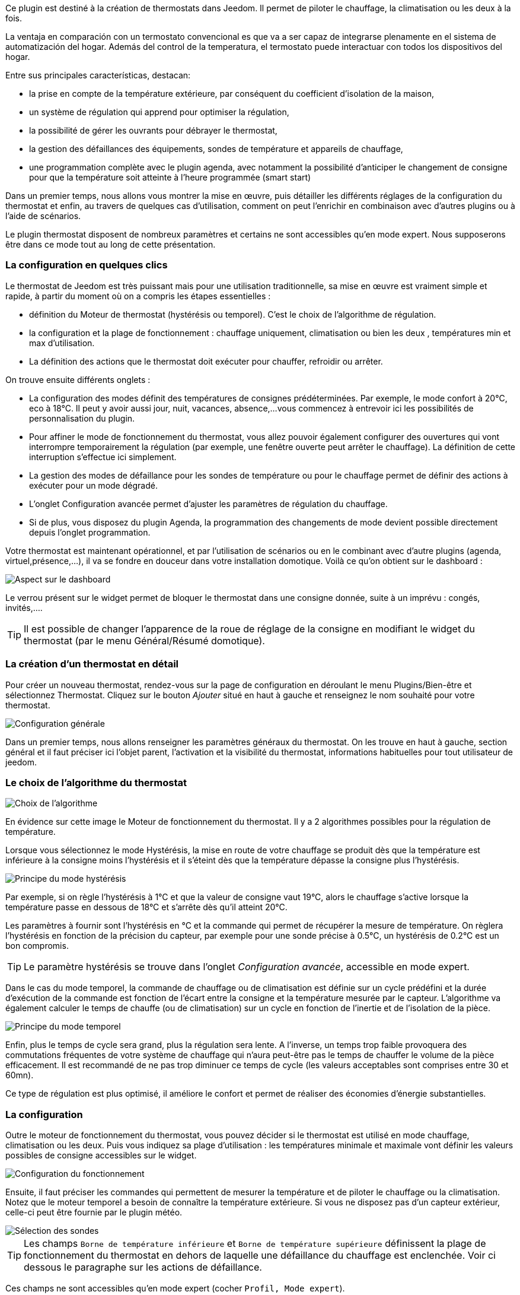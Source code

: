 ﻿Ce plugin est destiné à la création de thermostats dans Jeedom. Il permet de piloter le chauffage, la climatisation ou les deux à la fois.

La ventaja en comparación con un termostato convencional es que va a ser capaz de integrarse plenamente en el sistema de automatización del hogar. Además del control de la temperatura, el termostato puede interactuar con todos los dispositivos del hogar.

Entre sus principales características, destacan:

- la prise en compte de la température extérieure, par conséquent du coefficient d'isolation de la maison,

- un système de régulation qui apprend pour optimiser la régulation,

- la possibilité de gérer les ouvrants pour débrayer le thermostat,

- la gestion des défaillances des équipements, sondes de température et appareils de chauffage,

- une programmation complète avec le plugin agenda, avec notamment la possibilité d'anticiper le changement de consigne pour que la température soit atteinte à l'heure programmée (smart start)

Dans un premier temps, nous allons vous montrer la mise en œuvre, puis détailler les différents réglages de la configuration du thermostat et enfin, au travers de quelques cas d'utilisation, comment on peut l'enrichir en combinaison avec d'autres plugins ou à l'aide de scénarios.

Le plugin thermostat disposent de nombreux paramètres et certains ne sont accessibles qu'en mode expert. Nous supposerons être dans ce mode tout au long de cette présentation.

=== La configuration en quelques clics
Le thermostat de Jeedom est très puissant mais pour une utilisation traditionnelle, sa mise en œuvre est vraiment simple et rapide, à partir du moment où on a compris les étapes essentielles :

- définition du Moteur de thermostat (hystérésis ou temporel). C'est le choix de l'algorithme de régulation.
- la configuration et la plage de fonctionnement : chauffage uniquement, climatisation ou bien les deux , températures min et max d'utilisation.
- La définition des actions que le thermostat doit exécuter pour chauffer, refroidir ou arrêter.

On trouve ensuite différents onglets :

- La configuration des modes définit des températures de consignes prédéterminées. Par exemple, le mode confort à 20°C, eco à 18°C. Il peut y avoir aussi jour, nuit, vacances, absence,...vous commencez à entrevoir ici les possibilités de personnalisation du plugin.
- Pour affiner le mode de fonctionnement du thermostat, vous allez pouvoir également configurer des ouvertures qui vont interrompre temporairement la régulation (par exemple, une fenêtre ouverte peut arrêter le chauffage). La définition de cette interruption s'effectue ici simplement.
- La gestion des modes de défaillance pour les sondes de température ou pour le chauffage permet de définir des actions à exécuter pour un mode dégradé.
- L'onglet Configuration avancée  permet d'ajuster les paramètres de régulation du chauffage.
- Si de plus, vous disposez du plugin Agenda, la programmation des changements de mode devient possible directement depuis l'onglet programmation.

Votre thermostat est maintenant opérationnel, et par l'utilisation de scénarios ou en le combinant avec d'autre plugins (agenda, virtuel,présence,...), il va se fondre en douceur dans votre installation domotique.
Voilà ce qu'on obtient sur le dashboard :

image::../images/thermostat.png["Aspect sur le dashboard",align="Center"]

Le verrou présent sur le widget permet de bloquer le thermostat dans une consigne donnée, suite à un imprévu : congés, invités,....

[TIP]
Il est possible de changer l'apparence de la roue de réglage de la consigne en modifiant le widget du thermostat (par le menu Général/Résumé domotique).

=== La création d'un thermostat en détail
Pour créer un nouveau thermostat, rendez-vous sur la page de configuration en déroulant le menu Plugins/Bien-être et sélectionnez Thermostat. Cliquez sur le bouton _Ajouter_ situé en haut à gauche et renseignez le nom souhaité pour votre thermostat.

image::../images/thermostat_config_générale.png["Configuration générale",align="Center"]

Dans un premier temps, nous allons renseigner les paramètres généraux du thermostat. On les trouve en haut à gauche, section général et il faut préciser ici l'objet parent, l'activation et la visibilité du thermostat, informations habituelles pour tout utilisateur de jeedom.

=== Le choix de l'algorithme du thermostat

image::../images/thermostat31.png["Choix de l'algorithme",align="Center"]

En évidence sur cette image le Moteur de fonctionnement du thermostat. Il y a 2 algorithmes possibles pour la régulation de température.

Lorsque vous sélectionnez le mode Hystérésis, la mise en route de votre chauffage se produit dès que la température est inférieure à la consigne moins l'hystérésis et il s'éteint dès que la température dépasse la consigne plus l’hystérésis.

image::../images/PrincipeHysteresis.png["Principe du mode hystérésis",align="Center"]

Par exemple, si on règle l'hystérésis à 1°C et que la valeur de consigne vaut 19°C, alors le chauffage s'active lorsque la température passe en dessous de 18°C et s'arrête dès qu'il atteint 20°C.

Les paramètres à fournir sont l'hystérésis en °C et la commande qui permet de récupérer la mesure de température. On règlera l'hystérésis en fonction de la précision du capteur, par exemple pour une sonde précise à 0.5°C, un hystérésis de 0.2°C est un bon compromis.

[TIP]
Le paramètre hystérésis se trouve dans l'onglet _Configuration avancée_, accessible en mode expert.

Dans le cas du mode temporel, la commande de chauffage ou de climatisation est définie sur un cycle prédéfini et la durée d’exécution de la commande est fonction de l'écart entre la consigne et la température mesurée par le capteur. L'algorithme va également calculer le temps de chauffe (ou de climatisation) sur un cycle en fonction de l'inertie et de l'isolation de la pièce.

image::../images/PrincipeTemporel.png["Principe du mode temporel",align="Center"]

Enfin, plus le temps de cycle sera grand, plus la régulation sera lente. A l'inverse, un temps trop faible provoquera des commutations fréquentes de votre système de chauffage qui n'aura peut-être pas le temps de chauffer le volume de la pièce efficacement. Il est recommandé de ne pas trop diminuer ce temps de cycle (les valeurs acceptables sont comprises entre 30 et 60mn).

Ce type de régulation est plus optimisé, il améliore le confort et permet de réaliser des économies d'énergie substantielles.

=== La configuration
Outre le moteur de fonctionnement du thermostat, vous pouvez décider si le thermostat est utilisé en mode chauffage, climatisation ou les deux. Puis vous indiquez sa plage d'utilisation : les températures minimale et maximale vont définir les valeurs possibles de consigne accessibles sur le widget.

image::../images/configFonctionnement.png["Configuration du fonctionnement",align="Center"]

Ensuite, il faut préciser les commandes qui permettent de mesurer la température et de piloter le chauffage ou la climatisation. Notez que le moteur temporel a besoin de connaître la température extérieure. Si vous ne disposez pas d'un capteur extérieur, celle-ci peut être fournie par le plugin météo.

image::../images/selectionsondes.png["Sélection des sondes",align="Center"]

[TIP]
Les champs `Borne de température inférieure` et `Borne de température supérieure` définissent la plage de fonctionnement du thermostat en dehors de laquelle une défaillance du chauffage est enclenchée. Voir ci dessous le paragraphe sur les actions de défaillance.

[icon="../images/plugin/important.png"]
[IMPORTANTE]
Ces champs ne sont accessibles qu'en mode expert (cocher `Profil, Mode expert`).

Pour la commande du radiateur ou du climatiseur, il est décrit dans l'onglet _configuration des actions_. On peut ici définir plusieurs actions, ce qui donne la possibilité à notre thermostat de piloter différents équipements (cas d'un fonctionnement par zone par exemple ou contrôle d'un autre thermostat)

image::../images/actionssurappareil.png["Actions sur les appareils",align="Center"]

Les actions sont celles qui permettent de chauffer, de refroidir (climatisation), d'arrêter la commande. Une action complémentaire peut être envisagée à chaque changement de consigne, que ce soit en mode manuel ou automatique.

=== Les modes : le point de départ pour l'automatisation
Les modes (définis dans l'onglet _configuration des modes_) sont des consignes prédéterminées du thermostat qui correspondent à votre mode de vie. Par exemple, le mode [blue]#*Nuit*# ou [blue]#*Eco*# donne la température que vous souhaitez lorsque tout le monde dort. Le mode [blue]#*Jour*# ou [blue]#*Confort*# détermine le comportement du thermostat pour avoir une température de confort lorsque vous êtes présent au domicile. Ici, rien n'est figé. Vous pouvez définir autant de modes que vous souhaitez pour les utiliser via des scénarios (Nous y reviendrons plus tard).

Dans l'image ci-dessous, le mode [blue]#*Confort*# a une valeur de consigne de 19°C et pour le mode [blue]#*Eco*#, le thermostat est réglé à 17°C. Le mode [blue]#*Vacances*# programme le thermostat à 15°C en cas d'absence prolongée. Il n'est pas visible sur le dashboard, car c'est un scénario qui programme tous les équipements en _vacances_ et ainsi positionner le thermostat sur ce mode. 

image::../images/Definitionmodes.png["Définition des modes",align="Center"]

Pour définir un mode, procédez comme suit :

* Cliquez sur le bouton _Ajouter Mode_,
* donnez un nom à ce mode, par exemple `Eco`,
* ajoutez une action et choisissez la commande _Thermostat_ de votre équipement thermostat,
* ajustez la température souhaitée pour ce mode,
* cochez la case *Visible* pour faire apparaître ce mode sur le widget du thermostat sur le Dashboard.

=== Les ouvertures : pour interrompre temporairement le thermostat
Imaginons que vous souhaitez arrêter momentanément votre chauffage ou votre climatiseur, par exemple pour aérer la pièce pour laquelle le thermostat est actif. Pour détecter l'ouverture de la fenêtre, vous utiliserez un capteur situé sur l'ouvrant de votre fenêtre, vous permettant ainsi de réaliser cette interruption en l'ajoutant dans l'onglet de configuration des ouvertures. Deux paramètres supplémentaires sont réglables ici, ce sont les durées d'ouverture et de fermeture de la fenêtre qui vont provoquer l'interruption et la reprise du fonctionnement du thermostat.

image::../images/configouvertures.png["Configuration des ouvertures",align="Center"]

Pour configurer le fonctionnement à l'ouverture de la fenêtre :

* Sélectionnez l'info du capteur d'ouverture dans le champ `Ouverture`
* ajuster le temps avant coupure du thermostat après l'ouverture dans le champ `Eteindre si ouvert plus de (min) :`
* ajuster le temps après fermeture de la fenêtre permettant de relancer le thermostat dans le champ `Rallumer si fermé depuis (min) :`
* cliquez sur le bouton _Sauvegarder_ pour enregistrer la prise en compte des ouvertures

[TIP]
Il est possible de définir plusieurs ouvertures, ceci est nécessaire lorsque le thermostat contrôle une zone composée de plusieurs pièces.

=== Prévoir un mode dégradé grâce à la gestion des défaillances
Les défaillances peuvent provenir soit des sondes de température, soit de la commande de chauffage. Le thermostat peut détecter un défaut lors d'un écart prolongé de la température avec la consigne.

==== Défaillance des sondes de température
Si les sondes utilisées par le thermostat ne renvoie plus l'information de température, par exemple en cas d'usure des piles, alors le thermostat enclenche les actions de défaillance. Lorsque le défaut survient, il est possible de mettre l'appareil dans un mode de fonctionnement prédéterminé, par exemple forcer l'ordre d'un radiateur fil pilote. Plus simplement l'envoi d'un message par sms ou d'une notification permet d'être prévenu et d'intervenir manuellement.
 
[TIP]
Le paramètre qui permet au thermostat de décider d'une défaillance de sonde est situé dans l'onglet _Configuration avancée_. Il s'agit du `délai max entre 2 relevés de température`.

image::../images/defaillancesonde.png["Défaillance des sondes",align="Center"]

Pour définir une action de défaillance :

* cliquez sur l'onglet _Défaillance sonde de température_,
* cliquez sur le bouton _Ajoutez une action de défaillance_
* sélectionnez une action et remplissez les champs associés

Vous pouvez saisir plusieurs actions, qui seront exécutées en séquence et dans le cas d'actions plus complexes, faire appel à un scénario (taper `scenario` sans accent dans le champs action puis cliquer ailleurs pour pouvoir saisir le nom du scénario).

==== Défaillance du chauffage/climatisation
Le bon fonctionnement du chauffage ou de la climatisation est conditionné par un bon suivi de consigne. Ainsi, si la température s'écarte de la plage de fonctionnement du thermostat, celui-ci enclenche les actions de défaillance du chauffage/climatisation.
Cette analyse s'effecue sur plusieurs cycles.

[TIP]
Le paramètre qui permet au thermostat de décider d'une défaillance de sonde est situé dans l'onglet _Configuration avancée_. Il s'agit de la `Marge de défaillance chaud` pour le chauffage et de la `Marge de défaillance froid` pour la climatisation.

Sur cette image, l'action de défaillance envoie l'ordre de passage en mode ECO du radiateur par le fil pilote, puis envoie un message par le plugin pushbullet.

image::../images/defaillancechauffage.png["Défaillance du chauffage",align="Center"]

Pour définir une action de défaillance :

* cliquez sur l'onglet _Défaillance du chauffage/climatisation_,
* cliquez sur le bouton _Ajoutez une action de défaillance_
* sélectionnez une action et remplissez les champs associés

Vous pouvez saisir plusieurs actions, qui seront exécutées en séquence et dans le cas d'actions plus complexes, faire appel à un scénario (taper `scenario` sans accent dans le champs action puis cliquer ailleurs pour pouvoir saisir le nom du scénario).

=== Gérer des cas particulier avec la configuration avancée du thermostat

Cet onglet contient tous les paramètres de réglage du thermostat en mode temporel. Dans la plupart des cas, il n'est pas nécessaire de modifier ces valeurs, car l'auto-apprentisssage va calculer automatiquement les coefficients. Cependant, même si le thermostat peut s'adapter à la plupart des cas de figure, il est possible d'ajuster les coefficients pour une configuration optimisée à votre installation.

[IMPORTANTE]
Cet onglet n'est accessible qu'en mode expert (cocher `Profil, Mode expert`).

image::../images/configurationavancee.png["Configuration avancée du thermostat",align="Center"]

[underline]#Les coefficients sont les suivants# :

* *Coefficient de chauffage / Coefficient de climatisation* : il s'agit du gain du système de régulation . Cette valeur est multipliée par l'écart entre la consigne et la température intérieure mesurée pour déduire le temps de chauffage/climatisation.
* *Apprentissage chaud / Apprentissage froid* : ce paramètre indique l'état d'avancement de l'apprentissage. Une valeur de 1 indique le début de l'apprentissage, l'algorithme effectue un réglage grossier des coefficients. Puis au fur et à mesure que ce paramètre augmente, le réglage s'affine. Une valeur de 50 indique la fin de l'apprentissage.
* *Isolation chauffage / Isolation clim* : ce coefficient est multiplié par l'écart entre la consigne et la température extérieure mesurée pour déduire le temps de chauffage/climatisation. Il représente la contribution de la température extérieure au temps de chauffage/climatisation et sa valeur est normalement inférieure au coefficient de chauffage/climatisation, dans le cas d'une pièce bien isolée.
* *Apprentissage isolation chaud / Apprentissage isolation froid* : même fonction que ci-dessus, mais pour les coefficients d'isolation.
* *Offset chauffage(%) / Offset clim(%)* : L'offset du chauffage permet de tenir compte des _apports internes_, normalement il ne devrait pas être fixe mais on suppose que l'apprentissage intègre la partie dynamique dans les 2 autres coefficients. Les _apports internes_, c'est par exemple un ordinateur qui va provoquer une élévation de température lorsqu'on l'allume, mais ce peut-être aussi les individus (1 personne =80W en moyenne), le réfrigérateur dans la cuisine. Dans une pièce au sud, c'est une façade ensoleillée qui peut réaliser un apport d'énergie supplémentaire. En théorie, ce coefficient est négatif.
* *Auto apprentissage* : case à cocher pour activer/désactiver l'apprentissage des coefficients.
* *Smart start* : Cette option permet de donner de l'intelligence au thermostat, en anticipant le changement de consigne pour que la température soit atteinte à l'heure programmée. Cette option nécessite d'avoir le plugin agenda. 
* *cycle (min)* : il s'agit du cycle de calcul du thermostat. En fin de cycle et en fonction de l'écart entre les températures et la consigne, le thermostat calcule le temps de chauffe pour le cycle suivant.
* *Temps de chauffe minimum (% du cycle)* : Si le calcul aboutit à un temps de chauffe inférieur à cette valeur, alors le thermostat considère qu'il n'est pas nécessaire de chauffer/climatiser, la commande se reportera sur le cycle suivant. Cela permet d'éviter d'endommager certains appareils comme les poêles, mais aussi d'obtenir une réelle efficacité énergétique.
* *Marge de défaillance chaud / Marge de défaillance froid* : cette valeur est utilisée pour détecter un défaut de fonctionnement du chauffage/climatisation. Lorsque la température sort de cette marge par rapport à la consigne pendant plus de 3 cycles consécutifs, le thermostat passe en mode de défaillance du chauffage. 

[TIP]
L'apprentissage est toujours actif. Mais la phase d'initialisation peut être relativement longue (compter environ 3 jours). Pendant cette phase, il convient d'avoir des périodes suffisamment longues pendant lesquelles la consigne ne change pas.

=== Les commandes du thermostat
Le widget du thermostat est intégré au plugin, les commandes du thermostat ne sont donc pas toutes directement accessibles dans la configuration du plugin. Il faudra utiliser le _Résumé Domotique_ (menu Général) pour les paramétrer. Elles seront également utilisables dans les scénarios.

image::../images/thermostatlistecommandes.png["Liste des commandes dans le résumé domotique",align="Center"]
 
Toutes les commandes ne sont pas accessibles en programmation, certaines sont des informations d'état renvoyées par le plugin. 
Dans les scénarios, on trouve :

image::../images/thermostatcommandesscenario.png["Liste des commandes dans les scénarios",align="Center"]

* *Les modes* : il est possible de faire les changements de mode, en exécutant directement les commandes (ici, Confort, Confort matin, Eco, Vacances) ;
* *Off* : cette commande coupe le thermostat, la régulation n'est plus active, le chauffage/climatisation est arrêté ;
* *Thermostat* : il s'agit de la consigne du thermostat ;
* *lock* : commande de verrouillage, il n'est pas possible de modifier l'état du thermostat (changement de mode, consigne) ;
* *unlock* : déverrouille le thermostat permetant de modifier son état ;
* *Chauffage seulement* : la régulation n'intervient que pour chauffer ;
* *Climatisation seulement* : la régulation n'est active que pour refroidir ;
* *Offset chauffage* : modifie le coefficient d'offset du chauffage correspondant aux apports internes : un scénario peut modifier ce paramètre en fonction d'un détecteur de présence par exemple ;
* *Offset froid* :  comme ci-dessus mais pour la climatisation ;
* *Tout autorisé* : modifie le comportement du thermostat pour agir à la fois en chauffage et en climatisation ;

[TIP]
L'utilisation du thermostat en mode `Chauffage seulement` nécesite d'avoir défini les commandes _Pour chauffer je dois ?_ et _Pour tout arrêter je dois ?_
En mode `Climatisation seulement`, il faut les commandes _Pour refroidir je dois ?_ et _Pour tout arrêter je dois ?_. Et en mode `Tout autorisé`, il est nécessaire d'avoir saisi les 3 commandes.

=== Un exemple concret d'utilisation du thermostat
Lorsque votre thermostat est configuré, il faut réaliser la programmation. La meilleure méthode pour l'expliquer est de prendre un cas d'utilisation. Ainsi, on souhaite programmer notre thermostat en fonction des heures de présence des occupants de la maison.

Dans un premier temps, nous allons utiliser 2 scénarios pour mettre le chauffage en mode [blue]#*Confort*# (consigne 20°C) tous les matins de la semaine entre 5h et 7h30, puis le soir entre 17h et 21h. Le mode [blue]#*Confort*# sera également activé le mercredi après-midi de 12h à 21h et le week-end de 8h à 22h. Le reste du temps, le chauffage bascule en mode [blue]#*Eco*#, avec une consigne de 18°C.

On crée donc le scénario *_Chauffage confort_*, en mode programmé :

image::../images/thermostat11.png["Scénario programmé",align="Center"]

et le code :

image::../images/scenarioconfort.png["Scenario mode confort",align="Center"]

Sur le même principe, le scénario "Chauffage Eco" :

image::../images/thermostat13.png["Scénario programmé en mode Eco",align="Center"]

et son code :

image::../images/scenarioeco.png["Scénario en mode Eco",align="Center"]

Notez que dans les scénarios, le pilotage du thermostat est complet puisqu'on peut agir sur le mode de fonctionnement (chauffage ou climatisation seulement), les modes, la valeur de consigne et le verrou (lock, unlock).

Si la création de scénario est parfois compliqué, pour le cas de la programmation d'un thermostat, la combinaison des actions du thermostat avec le calendrier du plugin agenda permet de réaliser ceci simplement.

Le plugin agenda permet d'aller plus loin dans la programmation et surtout présente moins de risque de se tromper. En effet, par rapport à la programmation précédente, le calendrier va apparaître en clair sur l'écran et on va pouvoir tenir compte des jours fériés, des vacances....Bref, piloter le thermostat en fonction de son mode de vie.

=== Programmation avec le plugin agenda
Nous ne présentons pas ici le plugin Agenda, l'objectif étant de le coupler avec la programmation du thermostat. A noter que si vous disposez du plugin agenda, un onglet _programmation_ apparaît dans la configuration du thermostat, permettant d'accéder directement à l'agenda associé.

[IMPORTANTE]
Cet onglet n'est accessible qu'en mode expert (cocher `Profil, Mode expert`).

Nous allons donc créer un nouvel agenda nommé *Programmation chauffage*, auquel on ajoutera les événements de changement de mode du thermostat.

Une fois l'agenda créé, on va ajouter les événements [lime-background]#Matin# (du lundi au vendredi de 5h à 7h30), [white teal-background]#Soir# (le lundi, mardi, jeudi et vendredi de 17h à 21h), [yellow-background]#Mercredi# (le mercredi de 12h à 21h), [white purple-background]#Weekend# (de 8h à 22h), [white red-background]#Jours fériés#. Tous ces événements, ont comme action de début la sélection du mode [blue]*Confort* du thermostat et comme action de fin le mode [blue]*Eco* :

image::../images/agendaactions.png["Actions de l'agenda",align="Center"]

Pour la programmation de l'évènement [white teal-background]#Soir# :

image::../images/agendaprogrammation.png["Programmation de l'évènement",align="Center"]

Il suffit de réitérer pour chaque évènement pour obtenir cet agenda mensuel coloré :

image::../images/agendamensuel.png["affichage mensuel de l'agenda",align="Center"]

En revenant dans la configuration du thermostat, on peut accéder aux évènements de l'agenda directement depuis l'onglet programmation :

image::../images/thermostatongletprogrammation.png["onglet programmation du thermostat",align="Center"]

=== Visualisation du fonctionnement du thermostat
Une fois le thermostat configuré, il est important de vérifier son efficacité. 

image::../images/menuaccueilthermostats.png["Menu de visualisation des thermostats",align="Center"]

Dans le menu `Accueil`, on trouve le sous-menu `Thermostat`. La fenêtre qui s'affiche lorsqu'on sélectionne ce menu est découpée en trois zones : 

* Le _widget_ thermostat, pour visualiser l'état instantané du thermostat,

* un graphique représentant le cumul du temps de chauffe par jour (en nombre d'heures),

* un autre graphique qui affiche les courbes de consigne, température intérieure et état du chauffage.

image::../images/graphecumultempsdechauffe.png["cumul du temps de chauffe du thermostat",align="Center"]

[.text-center]
_Graphe du cumul du temps de chauffe_

image::../images/graphecourbesthermostat.png["graphe des courbes du thermostat",align="Center"]

[.text-center]
_Graphe des courbes du thermostat_